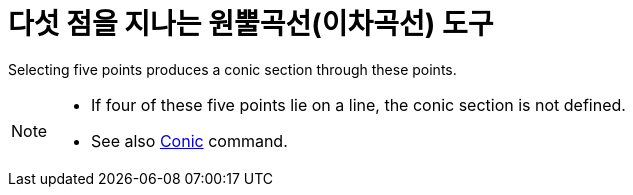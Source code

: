 = 다섯 점을 지나는 원뿔곡선(이차곡선) 도구
:page-en: tools/Conic_through_5_Points
ifdef::env-github[:imagesdir: /ko/modules/ROOT/assets/images]

Selecting five points produces a conic section through these points.

[NOTE]
====

* If four of these five points lie on a line, the conic section is not defined.
* See also xref:/s_index_php?title=Conic_Command_action=edit_redlink=1.adoc[Conic] command.

====
